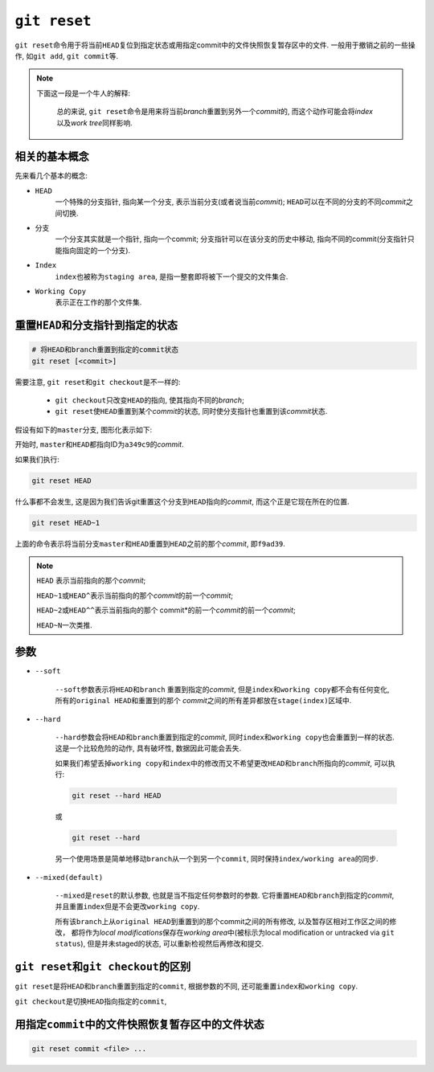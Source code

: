 ``git reset``
=============

``git reset``\ 命令用于将当前\ ``HEAD``\ 复位到指定状态或用指定commit中的文件快照恢复暂存区中的文件.
一般用于撤销之前的一些操作, 如\ ``git add``\ , ``git commit``\ 等.

.. note::

    下面这一段是一个牛人的解释: 
    
        总的来说, ``git reset``\ 命令是用来将当前\ *branch*\ 重置到另外一个\ *commit*\ 的, 而这个动作可能会将\ *index*\ 以及\ *work tree*\ 同样影响.

相关的基本概念
--------------

先来看几个基本的概念:

* ``HEAD``
    一个特殊的分支指针, 指向某一个分支, 表示当前分支(或者说当前\ *commit*\);
    ``HEAD``\ 可以在不同的分支的不同\ *commit*\ 之间切换.

* ``分支``
    一个分支其实就是一个指针, 指向一个commit;
    分支指针可以在该分支的历史中移动, 指向不同的commit(分支指针只能指向固定的一个分支).

* ``Index``
    ``index``\ 也被称为\ ``staging area``, 是指一整套即将被下一个提交的文件集合.

* ``Working Copy``
    表示正在工作的那个文件集.


重置\ ``HEAD``\ 和分支指针到指定的状态
--------------------------------------

.. code-block:: sh

    # 将HEAD和branch重置到指定的commit状态
    git reset [<commit>]

需要注意, ``git reset``\ 和\ ``git checkout``\ 是不一样的:

    * ``git checkout``\ 只改变\ ``HEAD``\ 的指向, 使其指向不同的\ *branch*\ ;
    * ``git reset``\ 使\ ``HEAD``\ 重置到某个\ *commit*\ 的状态, 同时使分支指针也重置到该\ *commit*\ 状态.


假设有如下的\ ``master``\ 分支, 图形化表示如下:

.. graphviz::

    digraph abc{

        master[shape=plaintext];
        HEAD[shape=plaintext];
        a349c9[style=filled];
        f9ad39[style=filled];
        ae9e88[style=filled];
        f38f33[style=filled];


        {rank = same; master -> a349c9};
        {rank = same; a349c9 -> HEAD[dir=back]};

        a349c9 -> f9ad39 -> ae9e88 -> f38f33[style=filled];
    }

开始时, \ ``master``\ 和\ ``HEAD``\ 都指向\ ID为\ ``a349c9``\ 的\ *commit*\ .


如果我们执行:

.. code-block:: sh

    git reset HEAD

什么事都不会发生, 这是因为我们告诉git重置这个分支到\ ``HEAD``\ 指向的\ *commit*\ , 而这个正是它现在所在的位置.

.. code-block:: sh

    git reset HEAD~1

上面的命令表示将当前分支\ ``master``\ 和\ ``HEAD``\ 重置到\ ``HEAD``\ 之前的那个\ *commit*\ , 即\ ``f9ad39``\ .

.. note::

    ``HEAD``\  表示当前指向的那个\ *commit*\ ;

    ``HEAD~1``\ 或\ ``HEAD^``\ 表示当前指向的那个\ *commit*\ 的前一个\ *commit*\ ;

    ``HEAD~2``\ 或\ ``HEAD^^``\ 表示当前指向的那个\  commit*\ 的前一个\ *commit*\ 的前一个\ *commit*\ ;

    ``HEAD~N``\ 一次类推.


.. graphviz::
    
    digraph abc{

        master[shape=plaintext];
        HEAD[shape=plaintext];
        a349c9[style=filled];
        f9ad39[style=filled];
        ae9e88[style=filled];
        f38f33[style=filled];


        {rank = same; master -> f9ad39};
        {rank = same; f9ad39 -> HEAD[dir=back]};

        a349c9 -> f9ad39 -> ae9e88 -> f38f33[style=filled];
    }


参数
----

* ``--soft``

    ``--soft``\ 参数表示将\ ``HEAD``\ 和\ ``branch``\  重置到指定的\ *commit*\ , 但是\ ``index``\ 和\ ``working copy``\ 都不会有任何变化, 所有的\ ``original HEAD``\ 和重置到的那个
    \ *commit*\ 之间的所有差异都放在\ ``stage(index)``\ 区域中.

* ``--hard``

    ``--hard``\ 参数会将\ ``HEAD``\ 和\ ``branch``\ 重置到指定的\ *commit*\ , 同时\ ``index``\ 和\ ``working copy``\ 也会重置到一样的状态.
    这是一个比较危险的动作, 具有破坏性, 数据因此可能会丢失.

    如果我们希望丢掉\ ``working copy``\ 和\ ``index``\ 中的修改而又不希望更改\ ``HEAD``\ 和\ ``branch``\ 所指向的\ *commit*\ , 可以执行:

    .. code-block:: sh
        
        git reset --hard HEAD

    或

    .. code-block:: sh

        git reset --hard

    另一个使用场景是简单地移动\ ``branch``\ 从一个到另一个\ ``commit``\ , 同时保持\ ``index/working area``\ 的同步.

* ``--mixed(default)``

    ``--mixed``\ 是\ ``reset``\ 的默认参数, 也就是当不指定任何参数时的参数.
    它将重置\ ``HEAD``\ 和\ ``branch``\ 到指定的\ *commit*\ , 并且重置\ ``index``\ 但是不会更改\ ``working copy``\ .

    所有该\ ``branch``\ 上从\ ``original HEAD``\ 到重置到的那个commit之间的所有修改, 以及暂存区相对工作区之间的修改，
    都将作为\ *local modifications*\ 保存在\ *working area*\ 中(被标示为local modification or untracked via ``git status``), 
    但是并未staged的状态, 可以重新检视然后再修改和提交.


``git reset``\ 和\ ``git checkout``\ 的区别
-------------------------------------------

``git reset``\ 是将\ ``HEAD``\ 和\ ``branch``\ 重置到指定的\ ``commit``\, 根据参数的不同, 还可能重置\ ``index``\ 和\ ``working copy``\ .

``git checkout``\ 是切换\ ``HEAD``\ 指向指定的\ ``commit``\ , 


用指定\ ``commit``\ 中的文件快照恢复暂存区中的文件状态
------------------------------------------------------

.. code-block:: sh

    git reset commit <file> ...

